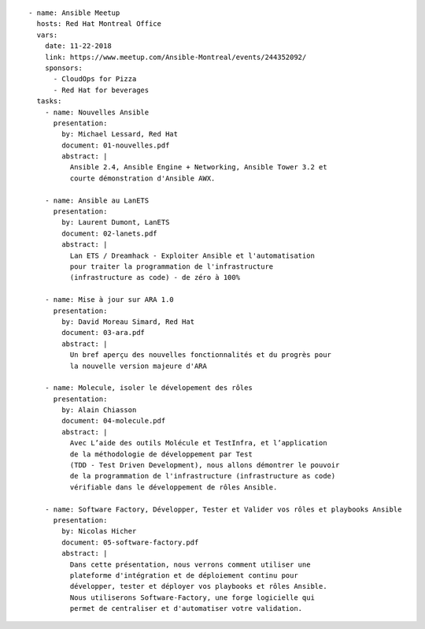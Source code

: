 ::

    - name: Ansible Meetup
      hosts: Red Hat Montreal Office
      vars:
        date: 11-22-2018
        link: https://www.meetup.com/Ansible-Montreal/events/244352092/
        sponsors:
          - CloudOps for Pizza
          - Red Hat for beverages
      tasks:
        - name: Nouvelles Ansible
          presentation:
            by: Michael Lessard, Red Hat
            document: 01-nouvelles.pdf
            abstract: |
              Ansible 2.4, Ansible Engine + Networking, Ansible Tower 3.2 et
              courte démonstration d'Ansible AWX.

        - name: Ansible au LanETS
          presentation:
            by: Laurent Dumont, LanETS
            document: 02-lanets.pdf
            abstract: |
              Lan ETS / Dreamhack - Exploiter Ansible et l'automatisation
              pour traiter la programmation de l'infrastructure
              (infrastructure as code) - de zéro à 100%

        - name: Mise à jour sur ARA 1.0
          presentation:
            by: David Moreau Simard, Red Hat
            document: 03-ara.pdf
            abstract: |
              Un bref aperçu des nouvelles fonctionnalités et du progrès pour
              la nouvelle version majeure d'ARA

        - name: Molecule, isoler le dévelopement des rôles
          presentation:
            by: Alain Chiasson
            document: 04-molecule.pdf
            abstract: |
              Avec L’aide des outils Molécule et TestInfra, et l’application
              de la méthodologie de développement par Test
              (TDD - Test Driven Development), nous allons démontrer le pouvoir
              de la programmation de l'infrastructure (infrastructure as code)
              vérifiable dans le développement de rôles Ansible.

        - name: Software Factory, Développer, Tester et Valider vos rôles et playbooks Ansible
          presentation:
            by: Nicolas Hicher
            document: 05-software-factory.pdf
            abstract: |
              Dans cette présentation, nous verrons comment utiliser une
              plateforme d'intégration et de déploiement continu pour
              développer, tester et déployer vos playbooks et rôles Ansible.
              Nous utiliserons Software-Factory, une forge logicielle qui
              permet de centraliser et d'automatiser votre validation.
